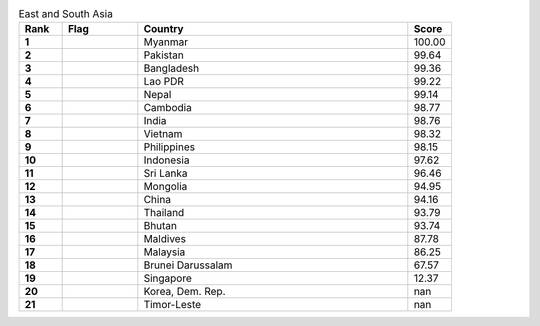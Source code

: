 .. list-table:: East and South Asia
   :widths: 4 7 25 4
   :header-rows: 1
   :stub-columns: 1

   * - Rank
     - Flag
     - Country
     - Score
   * - 1
     - .. figure:: /flags/tn_mm-flag.gif
          :height: 50px
          :width: 50px
     - Myanmar
     - 100.00
   * - 2
     - .. figure:: /flags/tn_pk-flag.gif
          :height: 50px
          :width: 50px
     - Pakistan
     - 99.64
   * - 3
     - .. figure:: /flags/tn_bd-flag.gif
          :height: 50px
          :width: 50px
     - Bangladesh
     - 99.36
   * - 4
     - .. figure:: /flags/tn_la-flag.gif
          :height: 50px
          :width: 50px
     - Lao PDR
     - 99.22
   * - 5
     - .. figure:: /flags/tn_np-flag.gif
          :height: 50px
          :width: 50px
     - Nepal
     - 99.14
   * - 6
     - .. figure:: /flags/tn_kh-flag.gif
          :height: 50px
          :width: 50px
     - Cambodia
     - 98.77
   * - 7
     - .. figure:: /flags/tn_in-flag.gif
          :height: 50px
          :width: 50px
     - India
     - 98.76
   * - 8
     - .. figure:: /flags/tn_vn-flag.gif
          :height: 50px
          :width: 50px
     - Vietnam
     - 98.32
   * - 9
     - .. figure:: /flags/tn_ph-flag.gif
          :height: 50px
          :width: 50px
     - Philippines
     - 98.15
   * - 10
     - .. figure:: /flags/tn_id-flag.gif
          :height: 50px
          :width: 50px
     - Indonesia
     - 97.62
   * - 11
     - .. figure:: /flags/tn_lk-flag.gif
          :height: 50px
          :width: 50px
     - Sri Lanka
     - 96.46
   * - 12
     - .. figure:: /flags/tn_mn-flag.gif
          :height: 50px
          :width: 50px
     - Mongolia
     - 94.95
   * - 13
     - .. figure:: /flags/tn_cn-flag.gif
          :height: 50px
          :width: 50px
     - China
     - 94.16
   * - 14
     - .. figure:: /flags/tn_th-flag.gif
          :height: 50px
          :width: 50px
     - Thailand
     - 93.79
   * - 15
     - .. figure:: /flags/tn_bt-flag.gif
          :height: 50px
          :width: 50px
     - Bhutan
     - 93.74
   * - 16
     - .. figure:: /flags/tn_mv-flag.gif
          :height: 50px
          :width: 50px
     - Maldives
     - 87.78
   * - 17
     - .. figure:: /flags/tn_my-flag.gif
          :height: 50px
          :width: 50px
     - Malaysia
     - 86.25
   * - 18
     - .. figure:: /flags/tn_bn-flag.gif
          :height: 50px
          :width: 50px
     - Brunei Darussalam
     - 67.57
   * - 19
     - .. figure:: /flags/tn_sg-flag.gif
          :height: 50px
          :width: 50px
     - Singapore
     - 12.37
   * - 20
     - .. figure:: /flags/tn_kp-flag.gif
          :height: 50px
          :width: 50px
     - Korea, Dem. Rep.
     - nan
   * - 21
     - .. figure:: /flags/tn_tl-flag.gif
          :height: 50px
          :width: 50px
     - Timor-Leste
     - nan
